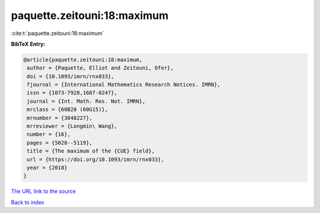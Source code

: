 paquette.zeitouni:18:maximum
============================

:cite:t:`paquette.zeitouni:18:maximum`

**BibTeX Entry:**

.. code-block:: bibtex

   @article{paquette.zeitouni:18:maximum,
    author = {Paquette, Elliot and Zeitouni, Ofer},
    doi = {10.1093/imrn/rnx033},
    fjournal = {International Mathematics Research Notices. IMRN},
    issn = {1073-7928,1687-0247},
    journal = {Int. Math. Res. Not. IMRN},
    mrclass = {60B20 (60G15)},
    mrnumber = {3848227},
    mrreviewer = {Longmin\ Wang},
    number = {16},
    pages = {5028--5119},
    title = {The maximum of the {CUE} field},
    url = {https://doi.org/10.1093/imrn/rnx033},
    year = {2018}
   }
`The URL link to the source <ttps://doi.org/10.1093/imrn/rnx033}>`_


`Back to index <../By-Cite-Keys.html>`_
